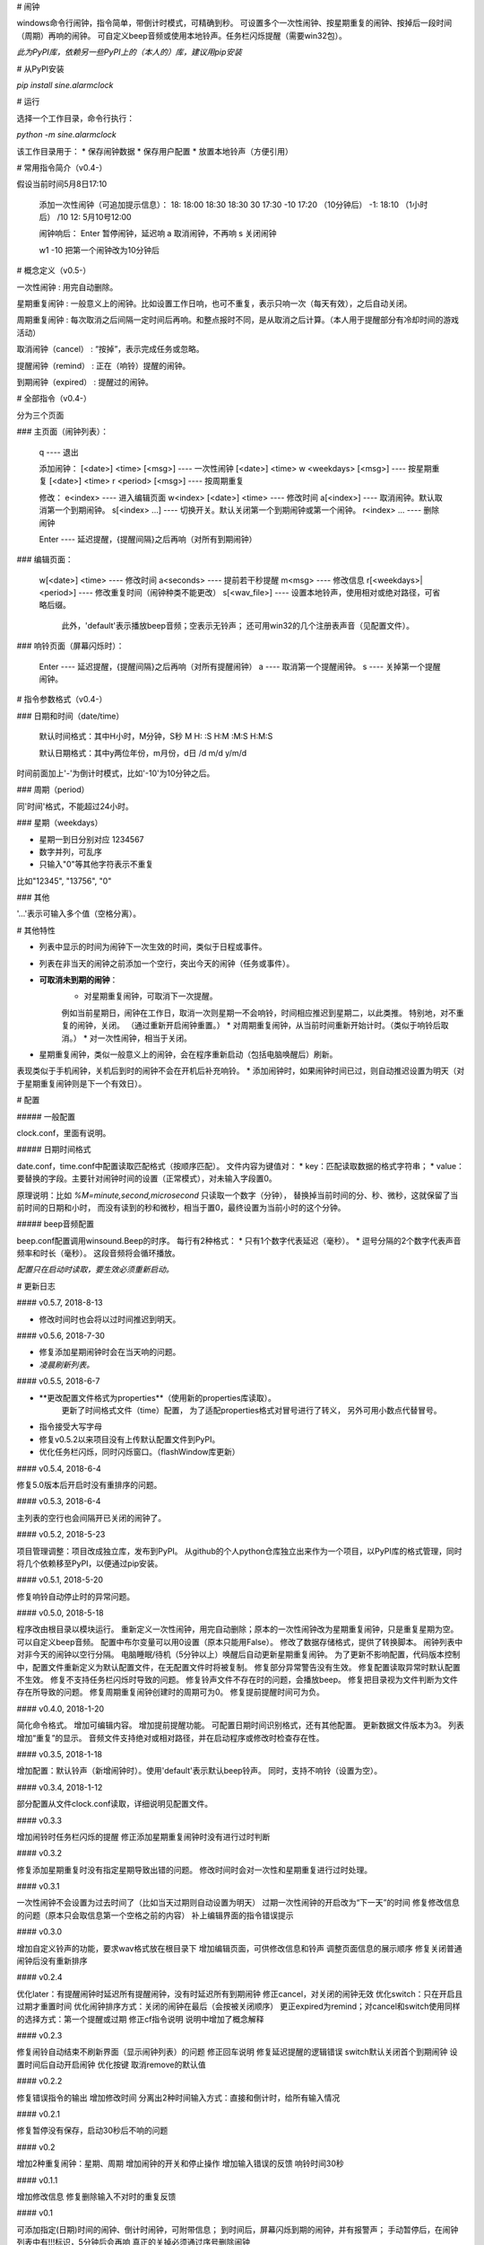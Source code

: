 # 闹钟

windows命令行闹钟，指令简单，带倒计时模式，可精确到秒。  
可设置多个一次性闹钟、按星期重复的闹钟、按掉后一段时间（周期）再响的闹钟。  
可自定义beep音频或使用本地铃声。任务栏闪烁提醒（需要win32包）。

*此为PyPI库，依赖另一些PyPI上的（本人的）库，建议用pip安装*

# 从PyPI安装

`pip install sine.alarmclock`

# 运行

选择一个工作目录，命令行执行：

`python -m sine.alarmclock`

该工作目录用于：
* 保存闹钟数据
* 保存用户配置  
* 放置本地铃声（方便引用）



# 常用指令简介（v0.4-）

假设当前时间5月8日17:10

    添加一次性闹钟（可追加提示信息）：
    18:         18:00
    18:30       18:30
    30          17:30
    -10         17:20 （10分钟后）
    -1:         18:10 （1小时后）
    /10 12:     5月10号12:00

    闹钟响后：
    Enter       暂停闹钟，延迟响
    a           取消闹钟，不再响
    s           关闭闹钟

    w1 -10      把第一个闹钟改为10分钟后



# 概念定义（v0.5-）

一次性闹钟
: 用完自动删除。

星期重复闹钟
: 一般意义上的闹钟。比如设置工作日响，也可不重复，表示只响一次（每天有效），之后自动关闭。

周期重复闹钟
: 每次取消之后间隔一定时间后再响。和整点报时不同，是从取消之后计算。（本人用于提醒部分有冷却时间的游戏活动）

取消闹钟（cancel）
: “按掉”，表示完成任务或忽略。

提醒闹钟（remind）
: 正在（响铃）提醒的闹钟。

到期闹钟（expired）
: 提醒过的闹钟。



# 全部指令（v0.4-）

分为三个页面

### 主页面（闹钟列表）：

    q ---- 退出

    添加闹钟：
    [<date>] <time> [<msg>]              ---- 一次性闹钟
    [<date>] <time> w <weekdays> [<msg>] ---- 按星期重复
    [<date>] <time> r <period> [<msg>]   ---- 按周期重复

    修改：
    e<index>                 ---- 进入编辑页面
    w<index> [<date>] <time> ---- 修改时间
    a[<index>]               ---- 取消闹钟。默认取消第一个到期闹钟。
    s[<index> ...]           ---- 切换开关。默认关闭第一个到期闹钟或第一个闹钟。
    r<index> ...             ---- 删除闹钟

    Enter ---- 延迟提醒，{提醒间隔}之后再响（对所有到期闹钟）

### 编辑页面：

    w[<date>] <time>       ---- 修改时间
    a<seconds>             ---- 提前若干秒提醒
    m<msg>                 ---- 修改信息
    r[<weekdays>|<period>] ---- 修改重复时间（闹钟种类不能更改）
    s[<wav_file>]          ---- 设置本地铃声，使用相对或绝对路径，可省略后缀。
                                此外，'default'表示播放beep音频；空表示无铃声；
                                还可用win32的几个注册表声音（见配置文件）。

### 响铃页面（屏幕闪烁时）：

    Enter ---- 延迟提醒，{提醒间隔}之后再响（对所有提醒闹钟）
    a     ---- 取消第一个提醒闹钟。
    s     ---- 关掉第一个提醒闹钟。



# 指令参数格式（v0.4-）

### 日期和时间（date/time）

    默认时间格式：其中H小时，M分钟，S秒  
    M  
    H:  
    :S  
    H:M  
    :M:S  
    H:M:S  

    默认日期格式：其中y两位年份，m月份，d日  
    /d  
    m/d  
    y/m/d  

时间前面加上'-'为倒计时模式，比如'-10'为10分钟之后。  


### 周期（period）

同'时间'格式，不能超过24小时。  

### 星期（weekdays）

* 星期一到日分别对应 1234567
* 数字并列，可乱序
* 只输入"0"等其他字符表示不重复

比如"12345", "13756", "0"


### 其他

'...'表示可输入多个值（空格分离）。



# 其他特性

* 列表中显示的时间为闹钟下一次生效的时间，类似于日程或事件。
* 列表在非当天的闹钟之前添加一个空行，突出今天的闹钟（任务或事件）。
* **可取消未到期的闹钟**：
    * 对星期重复闹钟，可取消下一次提醒。  
    例如当前星期日，闹钟在工作日，取消一次则星期一不会响铃，时间相应推迟到星期二，以此类推。  
    特别地，对不重复的闹钟，关闭。
    （通过重新开启闹钟重置。）
    * 对周期重复闹钟，从当前时间重新开始计时。（类似于响铃后取消。）
    * 对一次性闹钟，相当于关闭。
* 星期重复闹钟，类似一般意义上的闹钟，会在程序重新启动（包括电脑唤醒后）刷新。  
表现类似于手机闹钟，关机后到时的闹钟不会在开机后补充响铃。
* 添加闹钟时，如果闹钟时间已过，则自动推迟设置为明天（对于星期重复闹钟则是下一个有效日）。


# 配置

##### 一般配置

clock.conf，里面有说明。

##### 日期时间格式

date.conf，time.conf中配置读取匹配格式（按顺序匹配）。  
文件内容为键值对：
* key：匹配读取数据的格式字符串；  
* value：要替换的字段。主要针对闹钟时间的设置（正常模式），对未输入字段置0。  

原理说明：比如 `%M=minute,second,microsecond` 只读取一个数字（分钟），  
替换掉当前时间的分、秒、微秒，这就保留了当前时间的日期和小时，  
而没有读到的秒和微秒，相当于置0，最终设置为当前小时的这个分钟。  

##### beep音频配置

beep.conf配置调用winsound.Beep的时序。  
每行有2种格式：
* 只有1个数字代表延迟（毫秒）。  
* 逗号分隔的2个数字代表声音频率和时长（毫秒）。  
这段音频将会循环播放。  

*配置只在启动时读取，要生效必须重新启动。*




# 更新日志

#### v0.5.7, 2018-8-13

* 修改时间时也会将以过时间推迟到明天。

#### v0.5.6, 2018-7-30

* 修复添加星期闹钟时会在当天响的问题。
* *凌晨刷新列表。*

#### v0.5.5, 2018-6-7

* **更改配置文件格式为properties**（使用新的properties库读取）。  
    更新了时间格式文件（time）配置，  
    为了适配properties格式对冒号进行了转义，  
    另外可用小数点代替冒号。  
* 指令接受大写字母
* 修复v0.5.2以来项目没有上传默认配置文件到PyPI。
* 优化任务栏闪烁，同时闪烁窗口。（flashWindow库更新）

#### v0.5.4, 2018-6-4

修复5.0版本后开启时没有重排序的问题。  

#### v0.5.3, 2018-6-4

主列表的空行也会间隔开已关闭的闹钟了。  

#### v0.5.2, 2018-5-23

项目管理调整：项目改成独立库，发布到PyPI。  
从github的个人python仓库独立出来作为一个项目，以PyPI库的格式管理，同时将几个依赖移至PyPI，以便通过pip安装。  

#### v0.5.1, 2018-5-20

修复响铃自动停止时的异常问题。  

#### v0.5.0, 2018-5-18

程序改由根目录以模块运行。  
重新定义一次性闹钟，用完自动删除；原本的一次性闹钟改为星期重复闹钟，只是重复星期为空。  
可以自定义beep音频。  
配置中布尔变量可以用0设置（原本只能用False）。  
修改了数据存储格式，提供了转换脚本。  
闹钟列表中对非今天的闹钟以空行分隔。  
电脑睡眠/待机（5分钟以上）唤醒后自动更新星期重复闹钟。  
为了更新不影响配置，代码版本控制中，配置文件重新定义为默认配置文件，在无配置文件时将被复制。  
修复部分异常警告没有生效。  
修复配置读取异常时默认配置不生效。  
修复不支持任务栏闪烁时导致的问题。  
修复铃声文件不存在时的问题，会播放beep。  
修复把目录视为文件判断为文件存在所导致的问题。  
修复周期重复闹钟创建时的周期可为0。  
修复提前提醒时间可为负。  

#### v0.4.0, 2018-1-20

简化命令格式。  
增加可编辑内容。  
增加提前提醒功能。  
可配置日期时间识别格式，还有其他配置。  
更新数据文件版本为3。  
列表增加“重复”的显示。  
音频文件支持绝对或相对路径，并在启动程序或修改时检查存在性。  

#### v0.3.5, 2018-1-18

增加配置：默认铃声（新增闹钟时）。使用'default'表示默认beep铃声。  
同时，支持不响铃（设置为空）。  

#### v0.3.4, 2018-1-12

部分配置从文件clock.conf读取，详细说明见配置文件。  

#### v0.3.3

增加闹铃时任务栏闪烁的提醒  
修正添加星期重复闹钟时没有进行过时判断  

#### v0.3.2

修复添加星期重复时没有指定星期导致出错的问题。  
修改时间时会对一次性和星期重复进行过时处理。  

#### v0.3.1

一次性闹钟不会设置为过去时间了（比如当天过期则自动设置为明天）  
过期一次性闹钟的开启改为“下一天”的时间  
修复修改信息的问题（原本只会取信息第一个空格之前的内容）  
补上编辑界面的指令错误提示  

#### v0.3.0

增加自定义铃声的功能，要求wav格式放在根目录下  
增加编辑页面，可供修改信息和铃声  
调整页面信息的展示顺序  
修复关闭普通闹钟后没有重新排序  

#### v0.2.4

优化later：有提醒闹钟时延迟所有提醒闹钟，没有时延迟所有到期闹钟  
修正cancel，对关闭的闹钟无效  
优化switch：只在开启且过期才重置时间  
优化闹钟排序方式：关闭的闹钟在最后（会按被关闭顺序）  
更正expired为remind；对cancel和switch使用同样的选择方式：第一个提醒或过期  
修正cf指令说明  
说明中增加了概念解释  

#### v0.2.3

修复闹铃自动结束不刷新界面（显示闹钟列表）的问题  
修正回车说明  
修复延迟提醒的逻辑错误  
switch默认关闭首个到期闹钟  
设置时间后自动开启闹钟  
优化按键  
取消remove的默认值  

#### v0.2.2

修复错误指令的输出  
增加修改时间  
分离出2种时间输入方式：直接和倒计时，给所有输入情况  

#### v0.2.1

修复暂停没有保存，启动30秒后不响的问题  

#### v0.2

增加2种重复闹钟：星期、周期  
增加闹钟的开关和停止操作  
增加输入错误的反馈  
响铃时间30秒  

#### v0.1.1

增加修改信息  
修复删除输入不对时的重复反馈  

#### v0.1

可添加指定(日期)时间的闹钟、倒计时闹钟，可附带信息；  
到时间后，屏幕闪烁到期的闹钟，并有报警声；  
手动暂停后，在闹钟列表中有!!!标识，5分钟后会再响  
真正的关掉必须通过序号删除闹钟  

倒计时只是输入形式，并不显示为倒计时  


